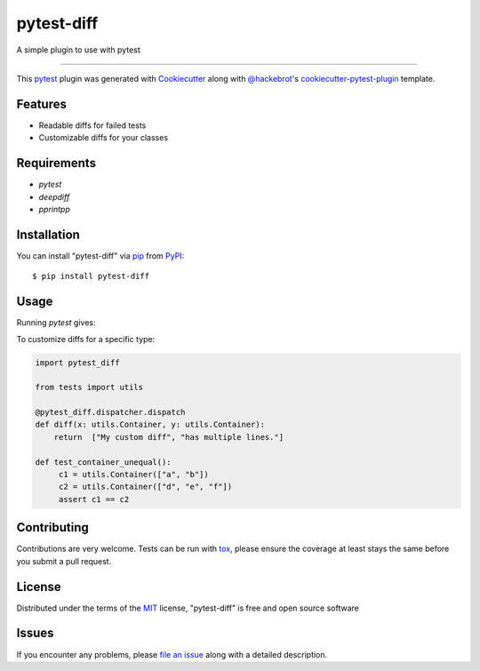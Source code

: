 ===========
pytest-diff
===========

.. image:: https://img.shields.io/pypi/v/pytest-diff.svg
    :target: https://pypi.org/project/pytest-diff
    :alt: PyPI version

.. image:: https://img.shields.io/pypi/pyversions/pytest-diff.svg
    :target: https://pypi.org/project/pytest-diff
    :alt: Python versions

.. image:: https://travis-ci.org/username/pytest-diff.svg?branch=master
    :target: https://travis-ci.org/username/pytest-diff
    :alt: See Build Status on Travis CI

.. image:: https://ci.appveyor.com/api/projects/status/github/username/pytest-diff?branch=master
    :target: https://ci.appveyor.com/project/username/pytest-diff/branch/master
    :alt: See Build Status on AppVeyor

A simple plugin to use with pytest

----

This `pytest`_ plugin was generated with `Cookiecutter`_ along with `@hackebrot`_'s `cookiecutter-pytest-plugin`_ template.


Features
--------

* Readable diffs for failed tests
* Customizable diffs for your classes


Requirements
------------

* `pytest`
* `deepdiff`
* `pprintpp`

Installation
------------

You can install "pytest-diff" via `pip`_ from `PyPI`_::

    $ pip install pytest-diff


Usage
-----


.. code-block:: python
    class Person:
        def __init__(self, name, age, favorites):
            self.name = name
            self.age = age
            self.favorites = favorites


    def test_person():
        a = Person("Alice", age=21, favorites={"food": "spam", "movie": "Life of Brian"})
        b = Person("Alice", age=21, favorites={"food": "eggs", "movie": "Life of Brian"})
        assert a == b


Running `pytest` gives:


.. code-block:: python
    ______________________________ test_person ______________________________

        def test_person():
            a = Person("Alice", age=21, favorites={'food': 'spam', 'movie': 'Life of Brian'})
            b = Person("Alice", age=21, favorites={'food': 'eggs', 'movie': 'Life of Brian'})
    >       assert a == b
    E       assert
    E         <test_person.Person object at 0x7fa326d769e8>
    E         ==
    E         <test_person.Person object at 0x7fa326d76be0>
    E         {'values_changed': {"root.favorites['food']": {'new_value': 'spam', 'old_value': 'eggs'}}}

    examples/test_person.py:11: AssertionError


To customize diffs for a specific type:

.. code-block:: pytohn

   import pytest_diff

   from tests import utils

   @pytest_diff.dispatcher.dispatch
   def diff(x: utils.Container, y: utils.Container):
       return  ["My custom diff", "has multiple lines."]

   def test_container_unequal():
        c1 = utils.Container(["a", "b"])
        c2 = utils.Container(["d", "e", "f"])
        assert c1 == c2


Contributing
------------
Contributions are very welcome. Tests can be run with `tox`_, please ensure
the coverage at least stays the same before you submit a pull request.

License
-------

Distributed under the terms of the `MIT`_ license, "pytest-diff" is free and open source software


Issues
------

If you encounter any problems, please `file an issue`_ along with a detailed description.

.. _`Cookiecutter`: https://github.com/audreyr/cookiecutter
.. _`@hackebrot`: https://github.com/hackebrot
.. _`MIT`: http://opensource.org/licenses/MIT
.. _`BSD-3`: http://opensource.org/licenses/BSD-3-Clause
.. _`GNU GPL v3.0`: http://www.gnu.org/licenses/gpl-3.0.txt
.. _`Apache Software License 2.0`: http://www.apache.org/licenses/LICENSE-2.0
.. _`cookiecutter-pytest-plugin`: https://github.com/pytest-dev/cookiecutter-pytest-plugin
.. _`file an issue`: https://github.com/username/pytest-diff/issues
.. _`pytest`: https://github.com/pytest-dev/pytest
.. _`tox`: https://tox.readthedocs.io/en/latest/
.. _`pip`: https://pypi.org/project/pip/
.. _`PyPI`: https://pypi.org/project

